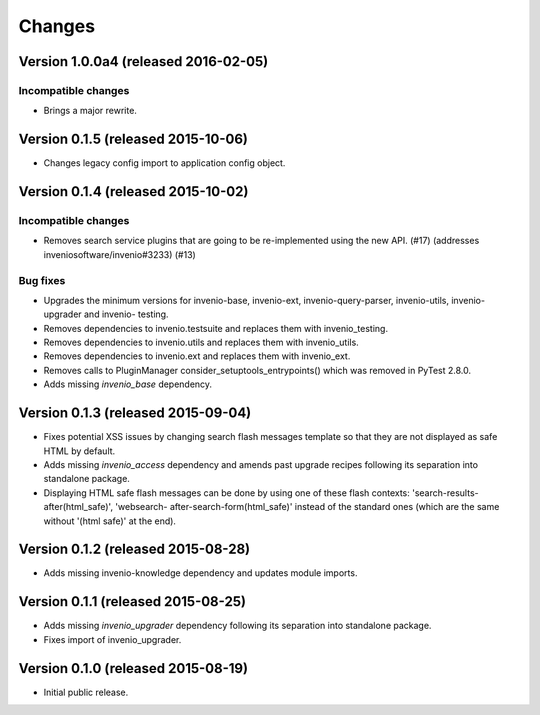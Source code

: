..
    This file is part of Invenio.
    Copyright (C) 2015, 2016 CERN.

    Invenio is free software; you can redistribute it
    and/or modify it under the terms of the GNU General Public License as
    published by the Free Software Foundation; either version 2 of the
    License, or (at your option) any later version.

    Invenio is distributed in the hope that it will be
    useful, but WITHOUT ANY WARRANTY; without even the implied warranty of
    MERCHANTABILITY or FITNESS FOR A PARTICULAR PURPOSE.  See the GNU
    General Public License for more details.

    You should have received a copy of the GNU General Public License
    along with Invenio; if not, write to the
    Free Software Foundation, Inc., 59 Temple Place, Suite 330, Boston,
    MA 02111-1307, USA.

    In applying this license, CERN does not
    waive the privileges and immunities granted to it by virtue of its status
    as an Intergovernmental Organization or submit itself to any jurisdiction.

Changes
=======

Version 1.0.0a4 (released 2016-02-05)
-------------------------------------

Incompatible changes
~~~~~~~~~~~~~~~~~~~~

- Brings a major rewrite.


Version 0.1.5 (released 2015-10-06)
-----------------------------------

- Changes legacy config import to application config object.

Version 0.1.4 (released 2015-10-02)
-----------------------------------

Incompatible changes
~~~~~~~~~~~~~~~~~~~~

- Removes search service plugins that are going to be re-implemented
  using the new API. (#17) (addresses inveniosoftware/invenio#3233)
  (#13)

Bug fixes
~~~~~~~~~

- Upgrades the minimum versions for invenio-base, invenio-ext,
  invenio-query-parser, invenio-utils, invenio-upgrader and invenio-
  testing.
- Removes dependencies to invenio.testsuite and replaces them with
  invenio_testing.
- Removes dependencies to invenio.utils and replaces them with
  invenio_utils.
- Removes dependencies to invenio.ext and replaces them with
  invenio_ext.
- Removes calls to PluginManager consider_setuptools_entrypoints()
  which was removed in PyTest 2.8.0.
- Adds missing `invenio_base` dependency.

Version 0.1.3 (released 2015-09-04)
-----------------------------------

- Fixes potential XSS issues by changing search flash messages
  template so that they are not displayed as safe HTML by default.
- Adds missing `invenio_access` dependency and amends past upgrade
  recipes following its separation into standalone package.
- Displaying HTML safe flash messages can be done by using one of
  these flash contexts: 'search-results-after(html_safe)', 'websearch-
  after-search-form(html_safe)' instead of the standard ones (which
  are the same without '(html safe)' at the end).

Version 0.1.2 (released 2015-08-28)
-----------------------------------

- Adds missing invenio-knowledge dependency and updates module
  imports.

Version 0.1.1 (released 2015-08-25)
-----------------------------------

- Adds missing `invenio_upgrader` dependency following its separation
  into standalone package.
- Fixes import of invenio_upgrader.

Version 0.1.0 (released 2015-08-19)
-----------------------------------

- Initial public release.
